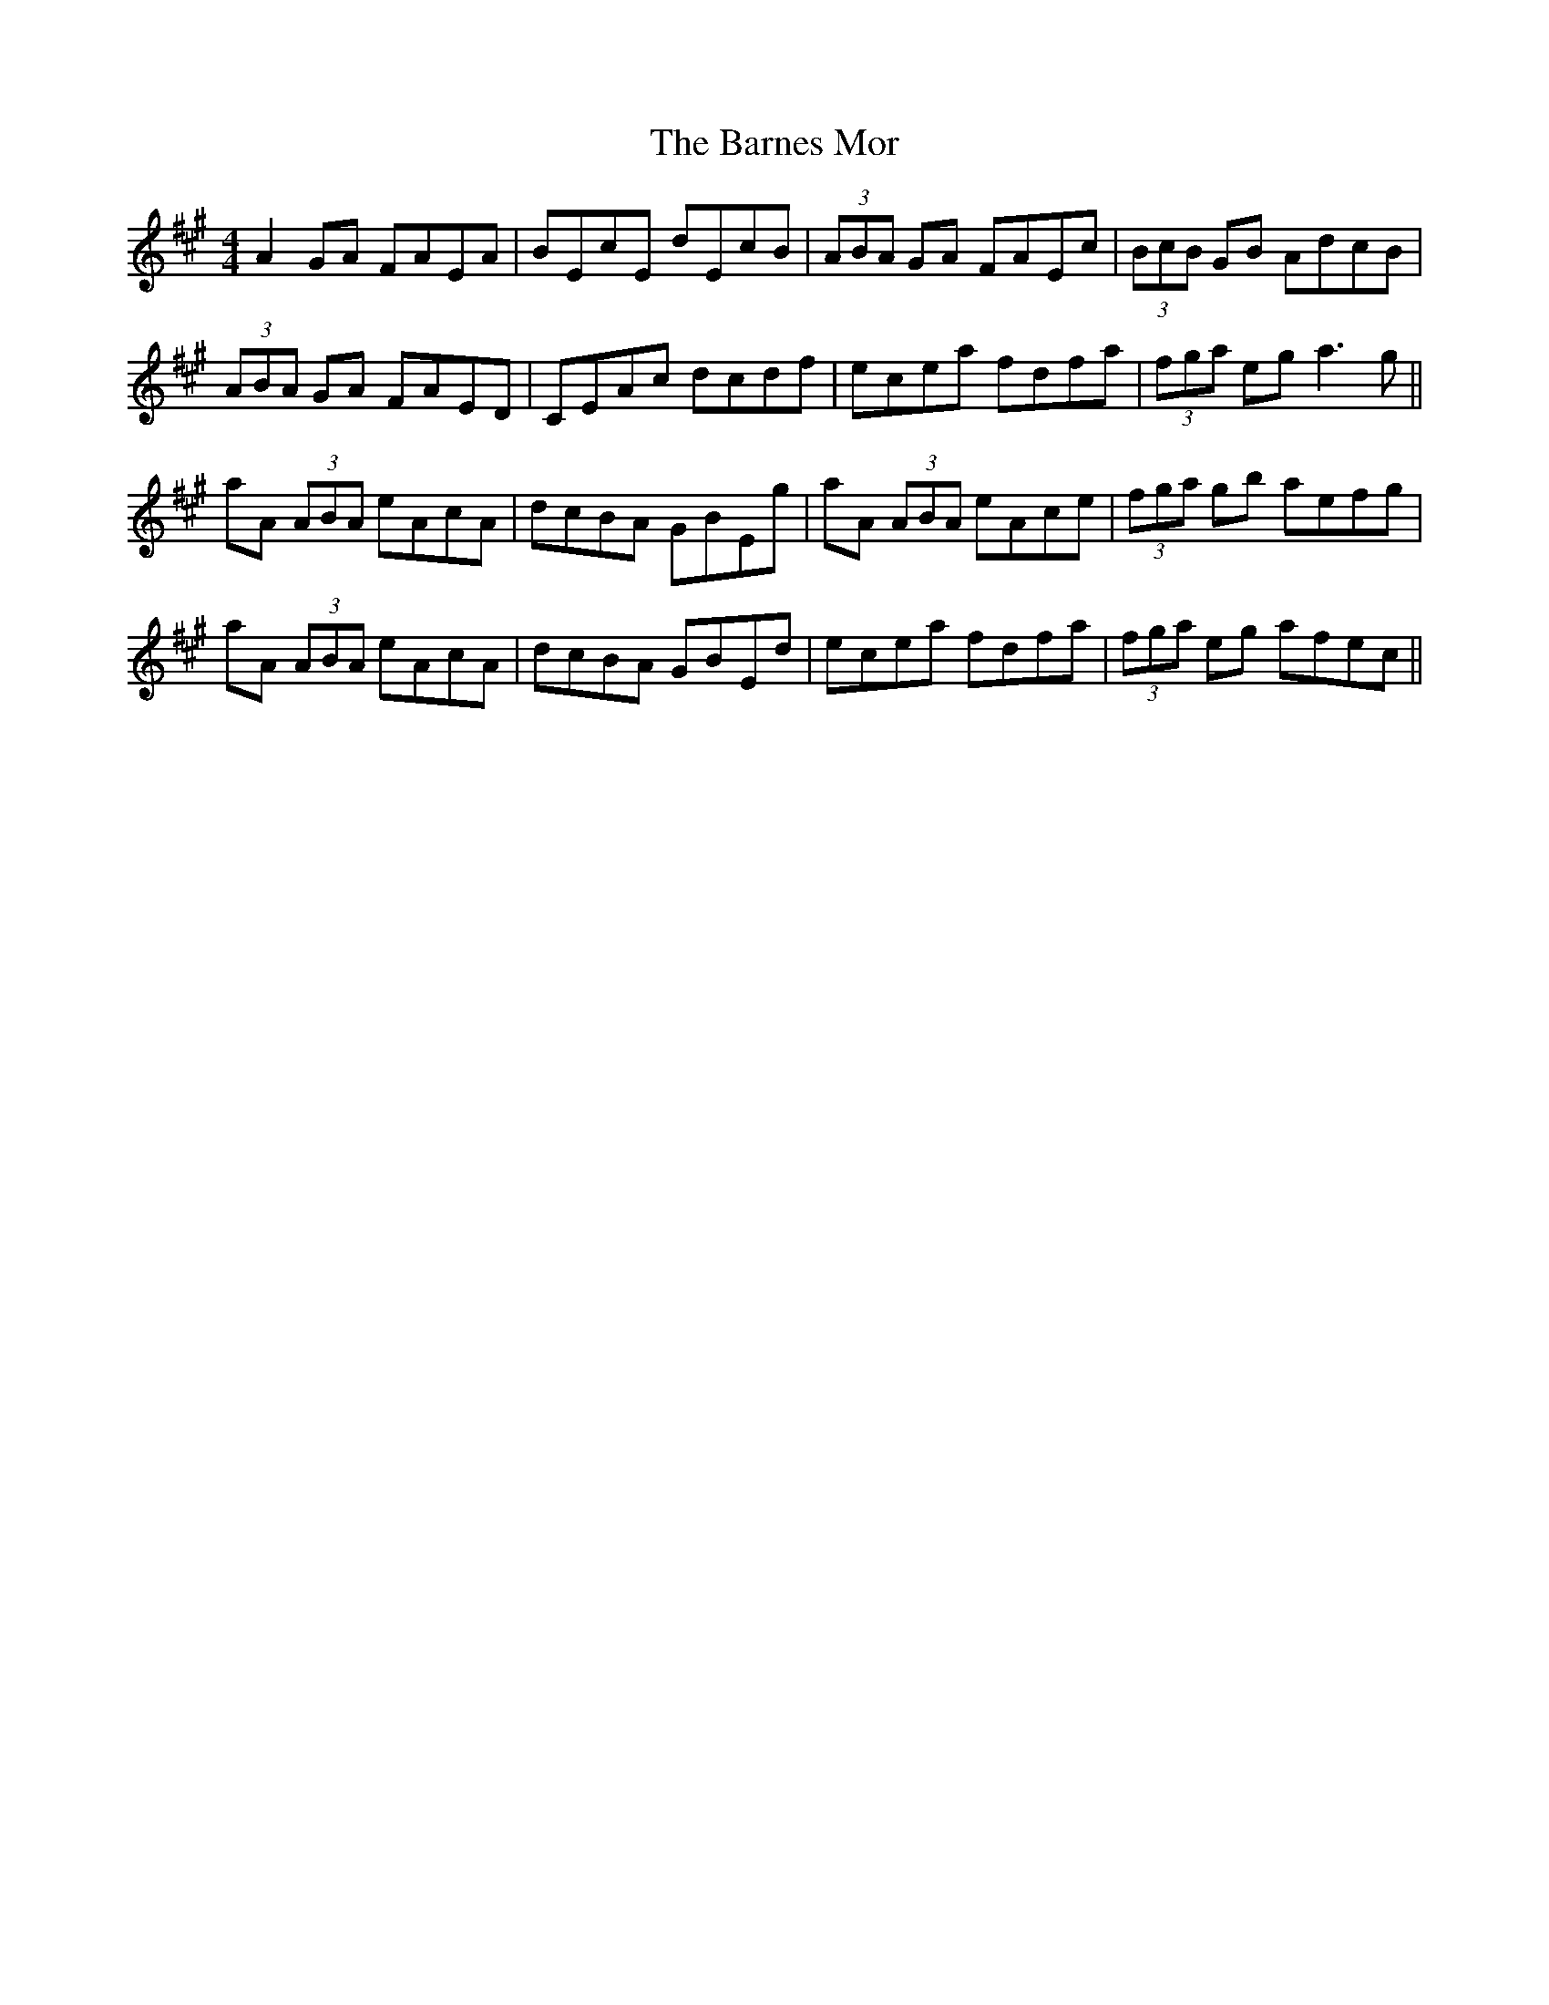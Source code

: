 X: 2888
T: Barnes Mor, The
R: reel
M: 4/4
K: Amajor
A2 GA FAEA|BEcE dEcB|(3ABA GA FAEc|(3BcB GB AdcB|
(3ABA GA FAED|CEAc dcdf|ecea fdfa|(3fga eg a3 g||
aA (3ABA eAcA|dcBA GBEg|aA (3ABA eAce|(3fga gb aefg|
aA (3ABA eAcA|dcBA GBEd|ecea fdfa|(3fga eg afec||

